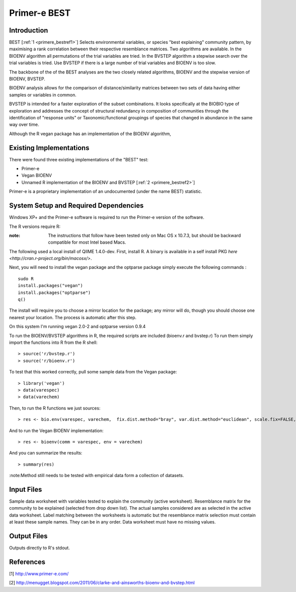 .. _primere_best:

======================================================
Primer-e BEST
======================================================

Introduction
------------

BEST [:ref:`1 <primere_bestref1>`] Selects environmental variables, or species  
"best explaining" community pattern, by maximising a rank correlation between 
their respective resemblance matrices. Two algorithms are available. In the 
BIOENV algorithm  all permutations of the trial variables are tried. In the BVSTEP 
algorithm a stepwise search over the trial variables is tried. Use BVSTEP if 
there is a large number of trial variables and BIOENV is too slow.

The backbone of the of the BEST analyses are the two closely related algorithms, 
BIOENV and the stepwise version of BIOENV, BVSTEP. 

BIOENV analysis allows for the comparison of distance/similarity matrices between 
two sets of data having either samples or variables in common. 

BVSTEP is intended for a faster exploration of the subset combinations. It looks 
specifically at the BIOBIO type of exploration and addresses the concept of structural 
redundancy in composition of communities through the identification of "response units" 
or Taxonomic/functional groupings of species that changed in abundance in the same way 
over time.

Although the R vegan package has an implementation of the BIOENV algorithm,  

Existing Implementations
------------------------
There were found three existing implementations of the "BEST" test:

* Primer-e 

* Vegan BIOENV 

* Unnamed R implementation of the BIOENV and BVSTEP [:ref:`2 <primere_bestref2>`] 

Primer-e is a proprietary implementation of an undocumented (under the name BEST)
statistic.


System Setup and Required Dependencies
--------------------------------------
Windows XP+ and the Primer-e software is required to run the Primer-e version of 
the software.

The R versions require R:

:note: The instructions that follow have been tested only on Mac OS x 10.7.3, but should be backward compatible for most Intel based Macs.

The following used a local install of QIIME 1.4.0-dev. First, install R. A binary is available in a self install PKG `here <http://cran.r-project.org/bin/macosx/>`.

Next, you will need to install the vegan package and the optparse package
simply execute the following commands : ::

    sudo R
    install.packages("vegan")
    install.packages("optparse")
    q()

The install will require you to choose a mirror location for the package; 
any mirror will do, though you should choose one nearest your location.
The process is automatic after this step.

On this system I'm running vegan 2.0-2 and optparse version 0.9.4

To run the BIOENV/BVSTEP algorithms in R, the required scripts are included 
(bioenv.r and bvstep.r) To run them simply import the functions into R from 
the R shell: ::

  > source('r/bvstep.r')
  > source('r/bioenv.r')

To test that this worked correctly, pull some sample data from the Vegan package: ::
  
  > library('vegan')
  > data(varespec)
  > data(varechem)

Then, to run the R functions we just sources: ::
  
  > res <- bio.env(varespec, varechem,  fix.dist.method="bray", var.dist.method="euclidean", scale.fix=FALSE, scale.var=TRUE) 

And to run the Vegan BIOENV implementation: ::

  > res <- bioenv(comm = varespec, env = varechem)

And you can summarize the results: ::

  > summary(res)

:note:Method still needs to be tested with empirical data form a collection of datasets.


Input Files
-----------

Sample data worksheet with variables tested to explain the community (active worksheet).
Resemblance matrix for the community to be explained (selected from drop down list). 
The actual samples considered are as selected in the active data worksheet.  Label 
matching between the worksheets is automatic but the resemblance matrix selection must 
contain at least these sample names.  They can be in any order. Data worksheet must 
have no missing values.


Output Files
------------

Outputs directly to R's stdout.

References
----------
.. _primere_bestref1:

[1] http://www.primer-e.com/

.. _primere_bestref2:

[2] http://menugget.blogspot.com/2011/06/clarke-and-ainsworths-bioenv-and-bvstep.html
